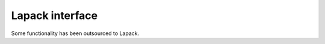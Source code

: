 ================
Lapack interface
================

Some functionality has been outsourced to Lapack.

.. cpp:function:: void MultMatMatLapack (MatrixView<double, OA> a, \
                         MatrixView<double, OB> b, \
                         MatrixView<double, OC> c)

    writes a*b to c

.. cpp:class:: template<ORDERING ORD> \
                LapackLU

    .. cpp:function:: LapackLU (Matrix<double, ORD> A)


    creates an LU decomposition and provides functionality on it:

    .. cpp:function:: void Solve (VectorView<double> b)

        solves the system of linear equations Ax=b; the solution is written to the storage of b

    .. cpp:function:: Matrix<double,ColMajor> Inverse()

        inverse of A

    .. cpp:function:: Matrix<double, ColMajor> PFactor() const
    .. cpp:function:: Matrix<double, ColMajor> LFactor() const
    .. cpp:function:: Matrix<double, ColMajor> UFactor() const

        copies the P, L and U matrices to separate matrices
    